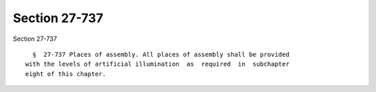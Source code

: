Section 27-737
==============

Section 27-737 ::    
        
     
        §  27-737 Places of assembly. All places of assembly shall be provided
      with the levels of artificial illumination  as  required  in  subchapter
      eight of this chapter.
    
    
    
    
    
    
    